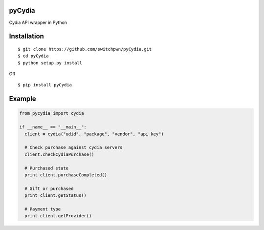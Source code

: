 pyCydia
=======

Cydia API wrapper in Python

Installation
============

::

    $ git clone https://github.com/switchpwn/pyCydia.git
    $ cd pyCydia
    $ python setup.py install

OR

::

    $ pip install pyCydia

Example
=======

.. code:: python

    from pycydia import cydia

    if __name__ == "__main__":
      client = cydia("udid", "package", "vendor", "api key")

      # Check purchase against cydia servers
      client.checkCydiaPurchase()

      # Purchased state
      print client.purchaseCompleted()

      # Gift or purchased
      print client.getStatus()

      # Payment type
      print client.getProvider()
